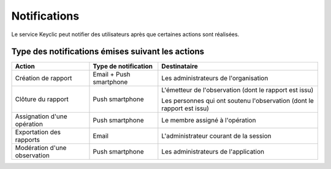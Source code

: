 .. _notifications:

Notifications
=============

Le service Keyclic peut notifier des utilisateurs après que certaines actions sont réalisées.

.. _notifications-table:

Type des notifications émises suivant les actions
-------------------------------------------------

+------------------------------+-------------------------+------------------------------------------------------------------------+
| Action                       | Type de notification    | Destinataire                                                           |
+==============================+=========================+========================================================================+
| Création de rapport          | Email + Push smartphone | Les administrateurs de l'organisation                                  |
+------------------------------+-------------------------+------------------------------------------------------------------------+
| Clôture du rapport           | Push smartphone         | L'émetteur de l'observation (dont le rapport est issu)                 |
|                              |                         |                                                                        |
|                              |                         | Les personnes qui ont soutenu l'observation (dont le rapport est issu) |
+------------------------------+-------------------------+------------------------------------------------------------------------+
| Assignation d'une opération  | Push smartphone         | Le membre assigné à l'opération                                        |
+------------------------------+-------------------------+------------------------------------------------------------------------+
| Exportation des rapports     | Email                   | L'administrateur courant de la session                                 |
+------------------------------+-------------------------+------------------------------------------------------------------------+
| Modération d'une observation | Push smartphone         | Les administrateurs de l'application                                   |
+------------------------------+-------------------------+------------------------------------------------------------------------+


